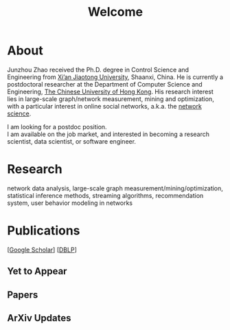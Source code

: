 # -*- fill-column: 100; -*-
#+TITLE: Welcome
#+OPTIONS: toc:nil num:nil

* About
  Junzhou Zhao received the Ph.D. degree in Control Science and Engineering from [[http://www.xjtu.edu.cn/][Xi’an Jiaotong
  University]], Shaanxi, China. He is currently a postdoctoral researcher at the Department of
  Computer Science and Engineering, [[http://www.cuhk.edu.hk/][The Chinese University of Hong Kong]]. His research interest lies
  in large-scale graph/network measurement, mining and optimization, with a particular interest in
  online social networks, a.k.a. the [[http://en.wikipedia.org/wiki/Network_science][network science]].

  [[./img/news.gif]] I am looking for a postdoc position.\\
  [[./img/news.gif]] I am available on the job market, and interested in becoming a research scientist,
  data scientist, or software engineer.

* Research

  network data analysis, large-scale graph measurement/mining/optimization, statistical inference
  methods, streaming algorithms, recommendation system, user behavior modeling in networks

* Publications

[[[https://scholar.google.com/citations?hl=en&user=hBLT754AAAAJ&view_op=list_works&sortby=pubdate][Google Scholar]]] [[[http://dblp.uni-trier.de/pers/hd/z/Zhao:Junzhou][DBLP]]]

** Yet to Appear

  #+INCLUDE: "~/git_project/junzhouzhao.github.io/yet_to_appear.org"

** Papers

  #+INCLUDE: "~/git_project/junzhouzhao.github.io/papers.org"

** ArXiv Updates

   #+INCLUDE: "~/git_project/junzhouzhao.github.io/arxiv.org"

